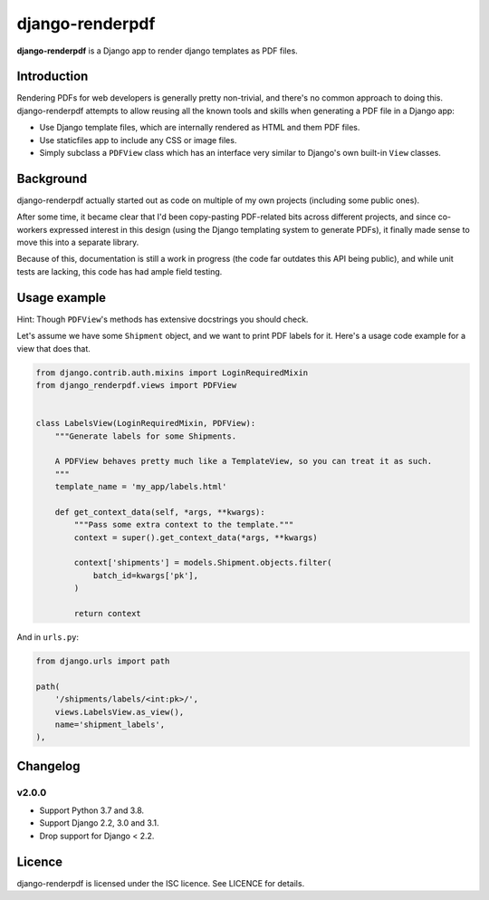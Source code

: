 django-renderpdf
================

.. image:: https://travis-ci.org/WhyNotHugo/django-renderpdf.svg?branch=master
  :target: https://travis-ci.org/WhyNotHugo/django-renderpdf
  :alt: Travis CI build status

.. image:: https://codecov.io/gh/WhyNotHugo/django-renderpdf/branch/master/graph/badge.svg
  :target: https://codecov.io/gh/WhyNotHugo/django-renderpdf
  :alt: Codecov coverage report

.. image:: https://img.shields.io/pypi/v/django-renderpdf.svg
  :target: https://pypi.python.org/pypi/django-renderpdf
  :alt: Version on PyPI

.. image:: https://img.shields.io/pypi/pyversions/django-renderpdf.svg
  :target: https://pypi.org/project/django-renderpdf/
  :alt: Python versions

.. image:: https://img.shields.io/pypi/l/django-renderpdf.svg
  :target: https://github.com/WhyNotHugo/django-renderpdf/blob/master/LICENCE
  :alt: Licence

**django-renderpdf** is a Django app to render django templates as PDF files.

Introduction
------------

Rendering PDFs for web developers is generally pretty non-trivial, and there's
no common approach to doing this. django-renderpdf attempts to allow reusing
all the known tools and skills when generating a PDF file in a Django app:

* Use Django template files, which are internally rendered as HTML and them PDF
  files.
* Use staticfiles app to include any CSS or image files.
* Simply subclass a ``PDFView`` class which has an interface very similar to
  Django's own built-in ``View`` classes.

Background
----------

django-renderpdf actually started out as code on multiple of my own projects
(including some public ones).

After some time, it became clear that I'd been copy-pasting PDF-related bits
across different projects, and since co-workers expressed interest in this
design (using the Django templating system to generate PDFs), it finally made
sense to move this into a separate library.

Because of this, documentation is still a work in progress (the code far
outdates this API being public), and while unit tests are lacking, this code
has had ample field testing.

Usage example
-------------

Hint: Though ``PDFView``'s methods has extensive docstrings you should check.

Let's assume we have some ``Shipment`` object, and we want to print PDF labels for it.
Here's a usage code example for a view that does that.

.. code-block:: python

    from django.contrib.auth.mixins import LoginRequiredMixin
    from django_renderpdf.views import PDFView


    class LabelsView(LoginRequiredMixin, PDFView):
        """Generate labels for some Shipments.

        A PDFView behaves pretty much like a TemplateView, so you can treat it as such.
        """
        template_name = 'my_app/labels.html'

        def get_context_data(self, *args, **kwargs):
            """Pass some extra context to the template."""
            context = super().get_context_data(*args, **kwargs)

            context['shipments'] = models.Shipment.objects.filter(
                batch_id=kwargs['pk'],
            )

            return context

And in ``urls.py``:

.. code-block:: python

    from django.urls import path

    path(
        '/shipments/labels/<int:pk>/',
        views.LabelsView.as_view(),
        name='shipment_labels',
    ),

Changelog
---------

v2.0.0
~~~~~~

- Support Python 3.7 and 3.8.
- Support Django 2.2, 3.0 and 3.1.
- Drop support for Django < 2.2.

Licence
-------

django-renderpdf is licensed under the ISC licence. See LICENCE for details.
